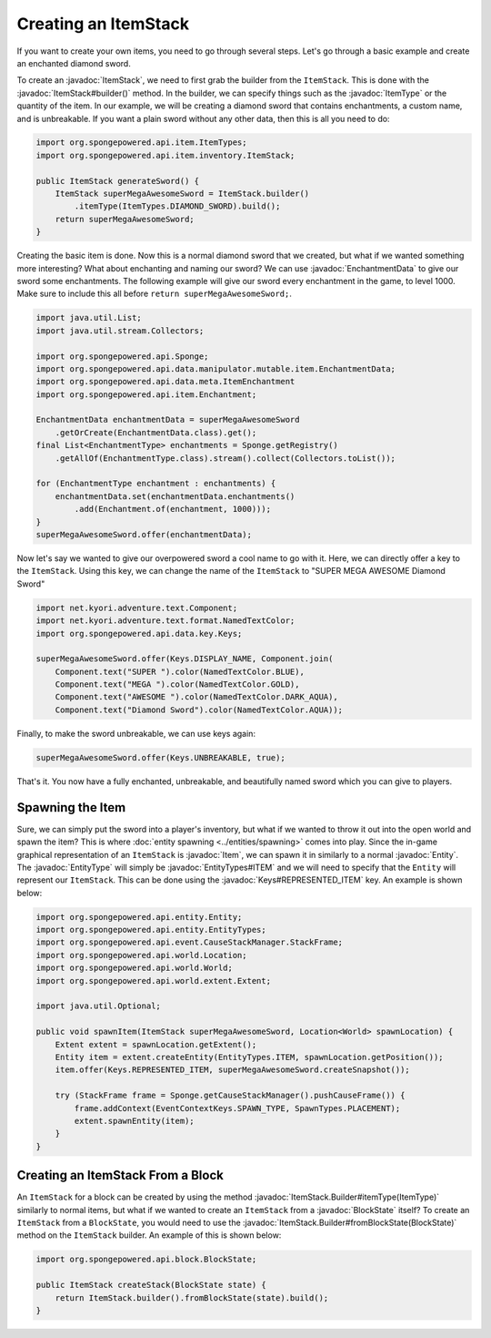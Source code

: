 =====================
Creating an ItemStack
=====================

.. javadoc-import::
    org.spongepowered.api.block.BlockState
    org.spongepowered.api.data.key.Keys
    org.spongepowered.api.data.manipulator.mutable.item.EnchantmentData
    org.spongepowered.api.entity.Entity
    org.spongepowered.api.entity.EntityType
    org.spongepowered.api.entity.EntityTypes
    org.spongepowered.api.entity.Item
    org.spongepowered.api.item.ItemType
    org.spongepowered.api.item.inventory.ItemStack
    org.spongepowered.api.item.inventory.ItemStack.Builder

If you want to create your own items, you need to go through several steps. Let's go through a basic example and create
an enchanted diamond sword.

To create an :javadoc:`ItemStack`, we need to first grab the builder from the ``ItemStack``. This is done with the
:javadoc:`ItemStack#builder()` method. In the builder, we can specify things such as the :javadoc:`ItemType` or the
quantity of the item. In our example, we will be creating a diamond sword that contains enchantments, a custom name,
and is unbreakable. If you want a plain sword without any other data, then this is all you need to do:

.. code-block:: java

    import org.spongepowered.api.item.ItemTypes;
    import org.spongepowered.api.item.inventory.ItemStack;

    public ItemStack generateSword() {
        ItemStack superMegaAwesomeSword = ItemStack.builder()
            .itemType(ItemTypes.DIAMOND_SWORD).build();
        return superMegaAwesomeSword;
    }

Creating the basic item is done. Now this is a normal diamond sword that we created, but what if we wanted something
more interesting? What about enchanting and naming our sword? We can use :javadoc:`EnchantmentData` to give our sword
some enchantments. The following example will give our sword every enchantment in the game, to level 1000. Make sure to
include this all before ``return superMegaAwesomeSword;``.

.. code-block:: java

    import java.util.List;
    import java.util.stream.Collectors;

    import org.spongepowered.api.Sponge;
    import org.spongepowered.api.data.manipulator.mutable.item.EnchantmentData;
    import org.spongepowered.api.data.meta.ItemEnchantment
    import org.spongepowered.api.item.Enchantment;

    EnchantmentData enchantmentData = superMegaAwesomeSword
        .getOrCreate(EnchantmentData.class).get();
    final List<EnchantmentType> enchantments = Sponge.getRegistry()
        .getAllOf(EnchantmentType.class).stream().collect(Collectors.toList());

    for (EnchantmentType enchantment : enchantments) {
        enchantmentData.set(enchantmentData.enchantments()
            .add(Enchantment.of(enchantment, 1000)));
    }
    superMegaAwesomeSword.offer(enchantmentData);

Now let's say we wanted to give our overpowered sword a cool name to go with it. Here, we can directly offer a key to
the ``ItemStack``. Using this key, we can change the name of the ``ItemStack`` to "SUPER MEGA AWESOME Diamond Sword"

.. code-block:: java

    import net.kyori.adventure.text.Component;
    import net.kyori.adventure.text.format.NamedTextColor;
    import org.spongepowered.api.data.key.Keys;

    superMegaAwesomeSword.offer(Keys.DISPLAY_NAME, Component.join(
        Component.text("SUPER ").color(NamedTextColor.BLUE),
        Component.text("MEGA ").color(NamedTextColor.GOLD),
        Component.text("AWESOME ").color(NamedTextColor.DARK_AQUA),
        Component.text("Diamond Sword").color(NamedTextColor.AQUA));

Finally, to make the sword unbreakable, we can use keys again:

.. code-block:: java

    superMegaAwesomeSword.offer(Keys.UNBREAKABLE, true);

That's it. You now have a fully enchanted, unbreakable, and beautifully named sword which you can give to players.

Spawning the Item
=================

Sure, we can simply put the sword into a player's inventory, but what if we wanted to throw it out into the open world
and spawn the item? This is where :doc:`entity spawning <../entities/spawning>` comes into play. Since the in-game
graphical representation of an ``ItemStack`` is :javadoc:`Item`, we can spawn it in similarly to a normal
:javadoc:`Entity`. The :javadoc:`EntityType` will simply be :javadoc:`EntityTypes#ITEM` and we will need to specify
that the ``Entity`` will represent our ``ItemStack``. This can be done using the :javadoc:`Keys#REPRESENTED_ITEM` key.
An example is shown below:

.. code-block:: java

    import org.spongepowered.api.entity.Entity;
    import org.spongepowered.api.entity.EntityTypes;
    import org.spongepowered.api.event.CauseStackManager.StackFrame;
    import org.spongepowered.api.world.Location;
    import org.spongepowered.api.world.World;
    import org.spongepowered.api.world.extent.Extent;

    import java.util.Optional;
    
    public void spawnItem(ItemStack superMegaAwesomeSword, Location<World> spawnLocation) {
        Extent extent = spawnLocation.getExtent();
        Entity item = extent.createEntity(EntityTypes.ITEM, spawnLocation.getPosition());
        item.offer(Keys.REPRESENTED_ITEM, superMegaAwesomeSword.createSnapshot());

        try (StackFrame frame = Sponge.getCauseStackManager().pushCauseFrame()) {
            frame.addContext(EventContextKeys.SPAWN_TYPE, SpawnTypes.PLACEMENT);
            extent.spawnEntity(item);
        }
    }

Creating an ItemStack From a Block
==================================

An ``ItemStack`` for a block can be created by using the method :javadoc:`ItemStack.Builder#itemType(ItemType)`
similarly to normal items, but what if we wanted to create an ``ItemStack`` from a :javadoc:`BlockState` itself? To
create an ``ItemStack`` from a ``BlockState``, you would need to use the
:javadoc:`ItemStack.Builder#fromBlockState(BlockState)` method on the ``ItemStack`` builder. An example of this is
shown below:

.. code-block:: java

    import org.spongepowered.api.block.BlockState;

    public ItemStack createStack(BlockState state) {
        return ItemStack.builder().fromBlockState(state).build();
    }
